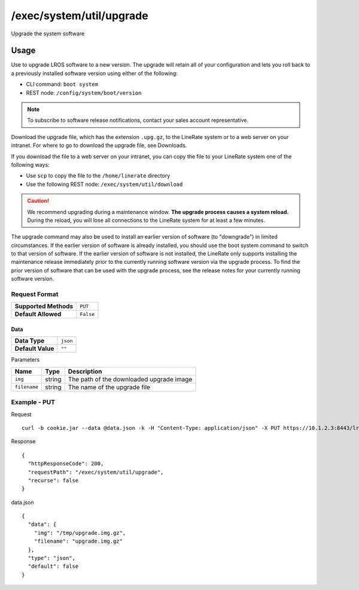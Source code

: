 =========================
/exec/system/util/upgrade
=========================
Upgrade the system software

Usage
----------
Use to upgrade LROS software to a new version. The upgrade will retain all of your configuration and lets you roll back to a previously installed software version using either of the following:

- CLI command: ``boot system``
- REST node: ``/config/system/boot/version``

.. note:: To subscribe to software release notifications, contact your sales account representative.

Download the upgrade file, which has the extension ``.upg.gz``, to the LineRate system or to a web server on your intranet. For where to go to download the upgrade file, see Downloads.

If you download the file to a web server on your intranet, you can copy the file to your LineRate system one of the following ways:

- Use ``scp`` to copy the file to the ``/home/linerate`` directory
- Use the following REST node: ``/exec/system/util/download``

.. caution:: We recommend upgrading during a maintenance window.  **The upgrade process causes a system reload.**  During the reload, you will lose all connections to the LineRate system for at least a few minutes.

The upgrade command may also be used to install an earlier version of software (to "downgrade") in limited circumstances. If the earlier version of software is already installed, you should use the boot system command to switch to that version of software. If the earlier version of software is not installed, the LineRate only supports installing the maintenance release immediately prior to the currently running software version via the upgrade process. To find the prior version of software that can be used with the upgrade process, see the release notes for your currently running software version.

Request Format
~~~~~~~~~~~~~~~~~

+-----------------------+------------+
| **Supported Methods** | ``PUT``    |
+-----------------------+------------+
| **Default Allowed**   | ``False``  |
+-----------------------+------------+

Data
********

+----------------------+------------+
| **Data Type**        | ``json``   |
+----------------------+------------+
| **Default Value**    | ``""``     |
+----------------------+------------+

Parameters

+---------------+----------+---------------------------------------------------------------------------+
| Name          | Type     | Description                                                               |
+===============+==========+===========================================================================+
| ``img``       | string   | The path of the downloaded upgrade image                                  |
+---------------+----------+---------------------------------------------------------------------------+
| ``filename``  | string   | The name of the upgrade file                                              |
+---------------+----------+---------------------------------------------------------------------------+

Example - PUT
~~~~~~~~~~~~~~~~~

Request
::
    curl -b cookie.jar --data @data.json -k -H "Content-Type: application/json" -X PUT https://10.1.2.3:8443/lrs/api/v1.0/exec/system/util/upgrade

Response
::
    {
      "httpResponseCode": 200,
      "requestPath": "/exec/system/util/upgrade",
      "recurse": false
    }

data.json
::
    { 
      "data": {
        "img": "/tmp/upgrade.img.gz",
        "filename": "upgrade.img.gz"
      },
      "type": "json",
      "default": false
    }
